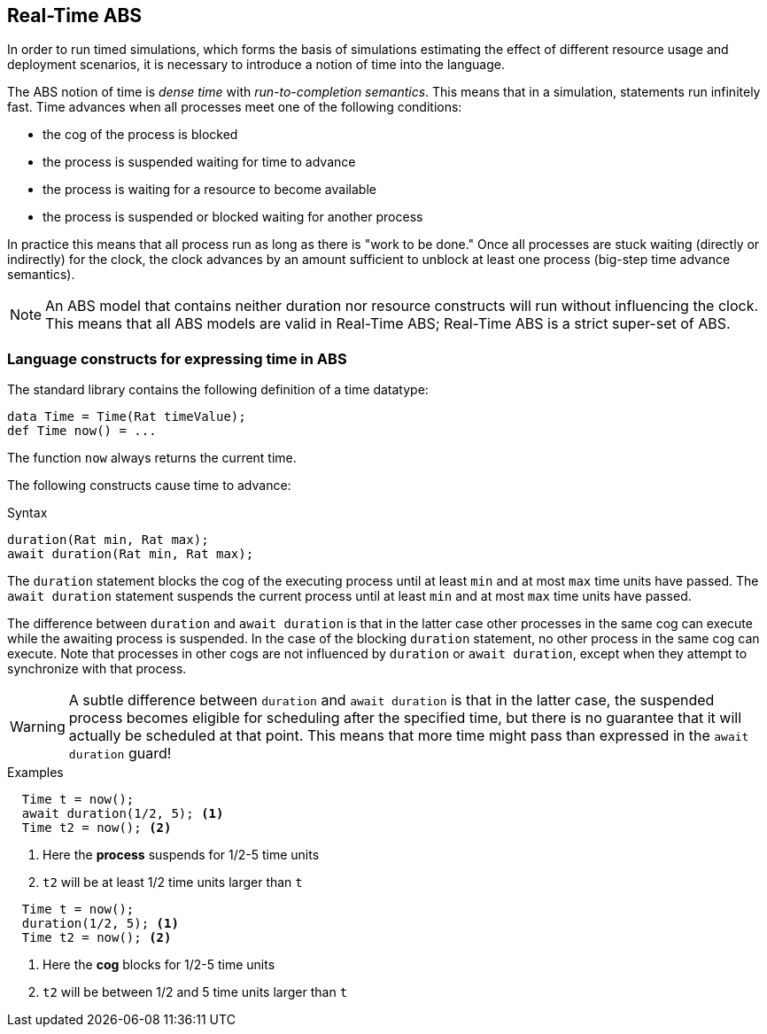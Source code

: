 == Real-Time ABS

In order to run timed simulations, which forms the basis of simulations
estimating the effect of different resource usage and deployment scenarios, it
is necessary to introduce a notion of time into the language.

The ABS notion of time is _dense time_ with _run-to-completion semantics_.
This means that in a simulation, statements run infinitely fast. Time advances
when all processes meet one of the following conditions:

* the cog of the process is blocked
* the process is suspended waiting for time to advance
* the process is waiting for a resource to become available
* the process is suspended or blocked waiting for another process

In practice this means that all process run as long as there is "work to be
done."  Once all processes are stuck waiting (directly or indirectly) for the
clock, the clock advances by an amount sufficient to unblock at least one
process (big-step time advance semantics).

NOTE: An ABS model that contains neither duration nor resource constructs will
run without influencing the clock.  This means that all ABS models are valid
in Real-Time ABS; Real-Time ABS is a strict super-set of ABS.

=== Language constructs for expressing time in ABS

The standard library contains the following definition of a time datatype:

----
data Time = Time(Rat timeValue);
def Time now() = ...
----

The function `now` always returns the current time.

The following constructs cause time to advance:

.Syntax
----
duration(Rat min, Rat max);
await duration(Rat min, Rat max);
----

The `duration` statement blocks the cog of the executing process until at
least `min` and at most `max` time units have passed.  The `await duration`
statement suspends the current process until at least `min` and at most `max`
time units have passed.

The difference between `duration` and `await duration` is that in the latter
case other processes in the same cog can execute while the awaiting process is
suspended.  In the case of the blocking `duration` statement, no other process
in the same cog can execute.  Note that processes in other cogs are not
influenced by `duration` or `await duration`, except when they attempt to
synchronize with that process.

WARNING: A subtle difference between `duration` and `await duration` is that in
the latter case, the suspended process becomes eligible for scheduling after
the specified time, but there is no guarantee that it will actually be
scheduled at that point.  This means that more time might pass than expressed in the `await duration` guard!

.Examples

----
  Time t = now();
  await duration(1/2, 5); <1>
  Time t2 = now(); <2>
----
<1> Here the *process* suspends for 1/2-5 time units
<2> `t2` will be at least 1/2 time units larger than `t`

----
  Time t = now();
  duration(1/2, 5); <1>
  Time t2 = now(); <2>
----
<1> Here the *cog* blocks for 1/2-5 time units
<2> `t2` will be between 1/2 and 5 time units larger than `t`


